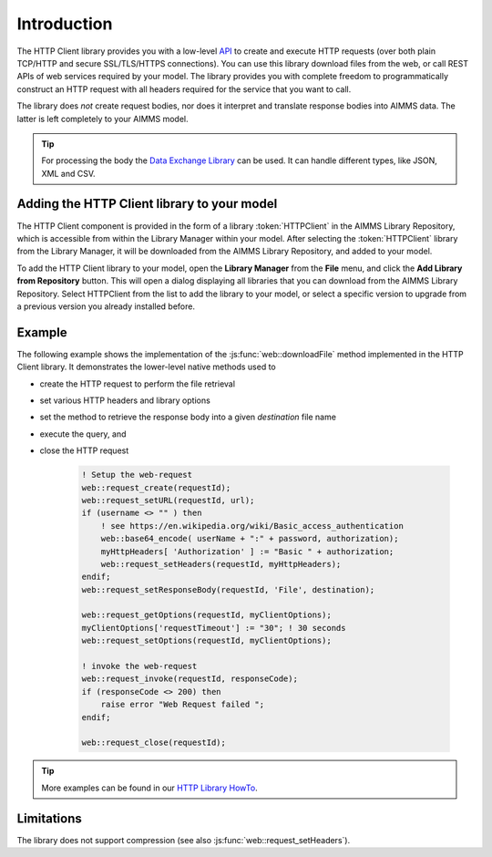 Introduction
============

The HTTP Client library provides you with a low-level `API <api.html>`_ to create and execute HTTP requests (over both plain TCP/HTTP and secure SSL/TLS/HTTPS connections). You can use this library download files from the web, or call REST APIs of web services required by your model. The library provides you with complete freedom to programmatically construct an HTTP request with all headers required for the service that you want to call.

The library does *not* create request bodies, nor does it interpret and translate response bodies into AIMMS data. The latter is left completely to your AIMMS model. 


.. tip::

    For processing the body the `Data Exchange Library <..\dataexchange\index.html>`_  can be used. It can handle different types, like JSON, XML and CSV.

..
    * **XML**, you can use the XML functionality in AIMMS to translate the XML response into AIMMS data
    * **CSV**, you can use the `Datalink library <..\datalink\index.html>`_ to translate the CSV response into AIMMS data

Adding the HTTP Client library to your model
--------------------------------------------

The HTTP Client component is provided in the form of a library :token:`HTTPClient` in the AIMMS Library Repository, which is accessible from within the Library Manager within your model. After selecting the :token:`HTTPClient` library from the Library Manager, it will be downloaded from the AIMMS Library Repository, and added to your model.

To add the HTTP Client library to your model, open the **Library Manager** from the **File** menu, and click the **Add Library from Repository** button. This will open a dialog displaying all libraries that you can download from the AIMMS Library Repository. Select HTTPClient from the list to add the library to your model, or select a specific version to upgrade from a previous version you already installed before. 

..
    This will download the HTTPClient library from the library repository, cache it on your local machine and add a reference to it in your AIMMS application. It will not add the library source itself to your model, however. Whenever your app is started, AIMMS will check whether the library is already cached on your computer, and will download it from the AIMMS Library Repository if needed.

Example
-------

The following example shows the implementation of the :js:func:`web::downloadFile` method implemented in the HTTP Client library. It demonstrates the lower-level native methods used to 

* create the HTTP request to perform the file retrieval
* set various HTTP headers and library options
* set the method to retrieve the response body into a given *destination* file name 
* execute the query, and
* close the HTTP request

    .. code-block:: aimms

        ! Setup the web-request
        web::request_create(requestId);
        web::request_setURL(requestId, url);
        if (username <> "" ) then
            ! see https://en.wikipedia.org/wiki/Basic_access_authentication
            web::base64_encode( userName + ":" + password, authorization);
            myHttpHeaders[ 'Authorization' ] := "Basic " + authorization;
            web::request_setHeaders(requestId, myHttpHeaders);
        endif;
        web::request_setResponseBody(requestId, 'File', destination);

        web::request_getOptions(requestId, myClientOptions);
        myClientOptions['requestTimeout'] := "30"; ! 30 seconds
        web::request_setOptions(requestId, myClientOptions);

        ! invoke the web-request
        web::request_invoke(requestId, responseCode);
        if (responseCode <> 200) then
            raise error "Web Request failed ";
        endif;

        web::request_close(requestId);

        
.. tip::

    More examples can be found in our `HTTP Library HowTo <https://how-to.aimms.com/C_Developer/Sub_Connectivity/sub_http/index.html>`_.

Limitations
-----------

The library does not support compression (see also :js:func:`web::request_setHeaders`).

